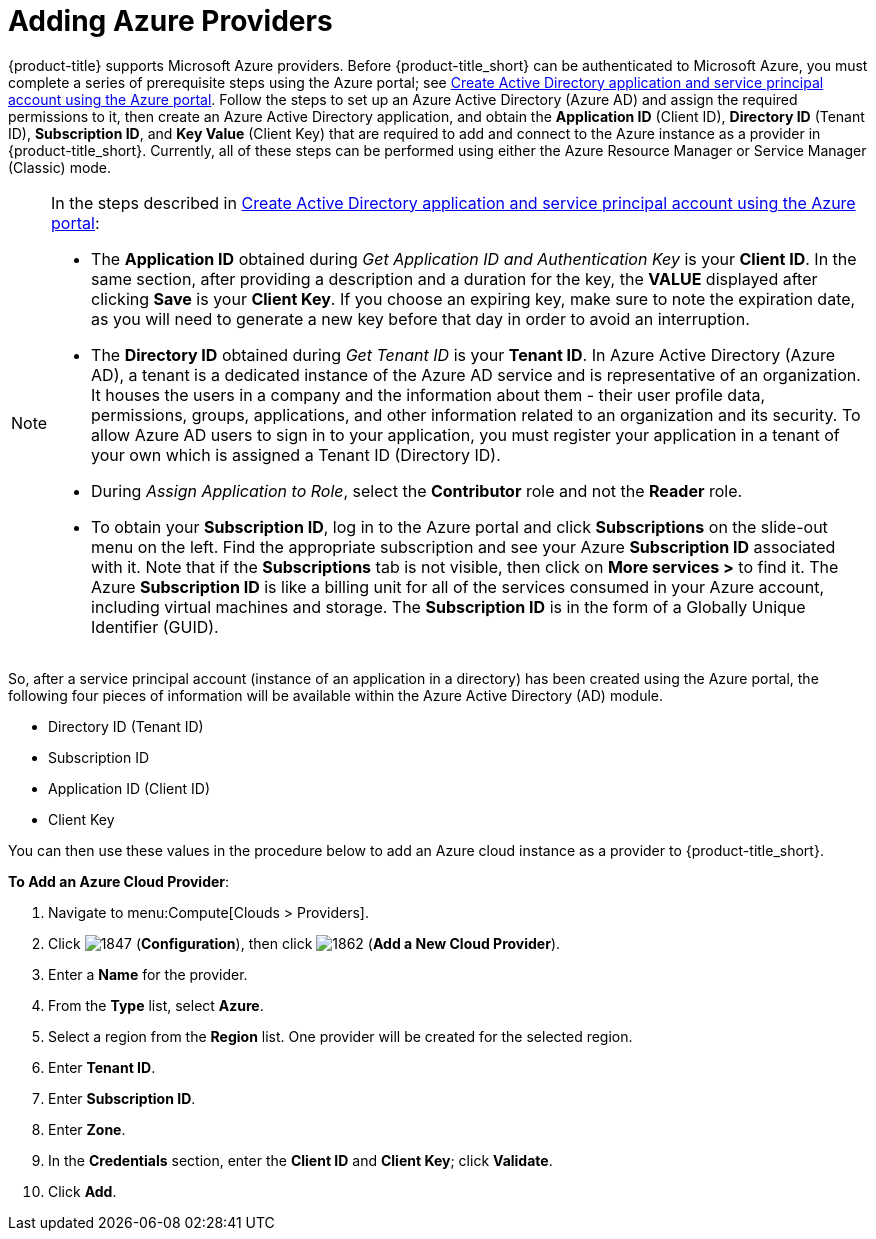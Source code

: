 [[adding-azure-providers]]

= Adding Azure Providers

{product-title} supports Microsoft Azure providers. Before {product-title_short} can be authenticated to Microsoft Azure, you must complete a series of prerequisite steps using the Azure portal; see link:https://azure.microsoft.com/en-us/documentation/articles/resource-group-create-service-principal-portal/[Create Active Directory application and service principal account using the Azure portal]. Follow the steps to set up an Azure Active Directory (Azure AD) and assign the required permissions to it, then create an Azure Active Directory application, and obtain the *Application ID* (Client ID), *Directory ID* (Tenant ID), *Subscription ID*, and *Key Value* (Client Key) that are required to add and connect to the Azure instance as a provider in {product-title_short}. Currently, all of these steps can be performed using either the Azure Resource Manager or Service Manager (Classic) mode. 

[NOTE]
====
In the steps described in link:https://azure.microsoft.com/en-us/documentation/articles/resource-group-create-service-principal-portal/[Create Active Directory application and service principal account using the Azure portal]:

* The *Application ID* obtained during _Get Application ID and Authentication Key_ is your *Client ID*. In the same section, after providing a description and a duration for the key, the *VALUE* displayed after clicking *Save* is your *Client Key*. If you choose an expiring key, make sure to note the expiration date, as you will need to generate a new key before that day in order to avoid an interruption.

* The *Directory ID* obtained during _Get Tenant ID_ is your *Tenant ID*. In Azure Active Directory (Azure AD), a tenant is a dedicated instance of the Azure AD service and is representative of an organization. It houses the users in a company and the information about them - their user profile data, permissions, groups, applications, and other information related to an organization and its security. To allow Azure AD users to sign in to your application, you must register your application in a tenant of your own which is assigned a Tenant ID (Directory ID). 

* During _Assign Application to Role_, select the *Contributor* role and not the *Reader* role.

* To obtain your *Subscription ID*, log in to the Azure portal and click *Subscriptions* on the slide-out menu on the left. Find the appropriate subscription and see your Azure *Subscription ID* associated with it. Note that if the *Subscriptions* tab is not visible, then click on *More services >* to find it. The Azure *Subscription ID* is like a billing unit for all of the services consumed in your Azure account, including virtual machines and storage. The *Subscription ID* is in the form of a Globally Unique Identifier (GUID).
====

So, after a service principal account (instance of an application in a directory) has been created using the Azure portal, the following four pieces of information will be available within the Azure Active Directory (AD) module.

* Directory ID (Tenant ID)
* Subscription ID
* Application ID (Client ID)
* Client Key

You can then use these values in the procedure below to add an Azure cloud instance as a provider to {product-title_short}.

*To Add an Azure Cloud Provider*:

. Navigate to menu:Compute[Clouds > Providers].
. Click image:1847.png[] (*Configuration*), then click image:1862.png[] (*Add a New Cloud Provider*).
. Enter a *Name* for the provider.
. From the *Type* list, select *Azure*.
. Select a region from the *Region* list. One provider will be created for the selected region.
. Enter *Tenant ID*.
. Enter *Subscription ID*.
. Enter *Zone*.
. In the *Credentials* section, enter the *Client ID* and *Client Key*; click *Validate*.
. Click *Add*.









